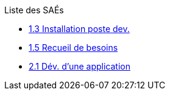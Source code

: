 .Liste des SAÉs 
* xref:sae-1.3.adoc[1.3 Installation poste dev.]
* xref:sae-1.5.adoc[1.5 Recueil de besoins]
* xref:sae-2.1.adoc[2.1 Dév. d'une application]

